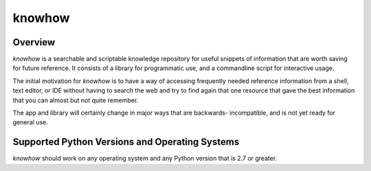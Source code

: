 =======
knowhow
=======

Overview
--------

`knowhow` is a searchable and scriptable knowledge repository for useful
snippets of information that are worth saving for future reference. It consists
of a library for programmatic use, and a commandline script for interactive
usage.

The initial motivation for `knowhow` is to have a way of accessing frequently
needed reference information from a shell, text editor, or IDE without having
to search the web and try to find again that one resource that gave the
best information that you can almost but not quite remember.

The app and library  will certainly change in major ways that are backwards-
incompatible, and is not yet ready for general use.


Supported Python Versions and Operating Systems
-----------------------------------------------

`knowhow` should work on any operating system and any Python version that
is 2.7 or greater.
